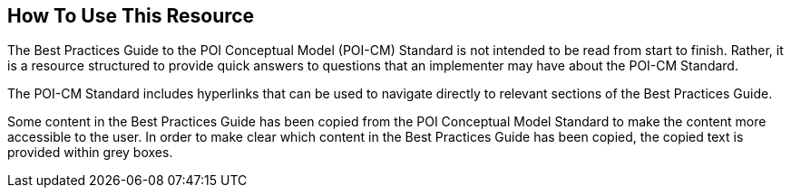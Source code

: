 [[ug_usage_section]]
== How To Use This Resource

The Best Practices Guide to the POI Conceptual Model (POI-CM) Standard is not intended to be read from start to finish. Rather, it is a resource structured to provide quick answers to questions that an implementer may have about the POI-CM Standard. 

The POI-CM Standard includes hyperlinks that can be used to navigate directly to relevant sections of the Best Practices Guide. 

Some content in the Best Practices Guide has been copied from the POI Conceptual Model Standard to make the content more accessible to the user. In order to make clear which content in the Best Practices Guide has been copied, the copied text is provided within grey boxes.

